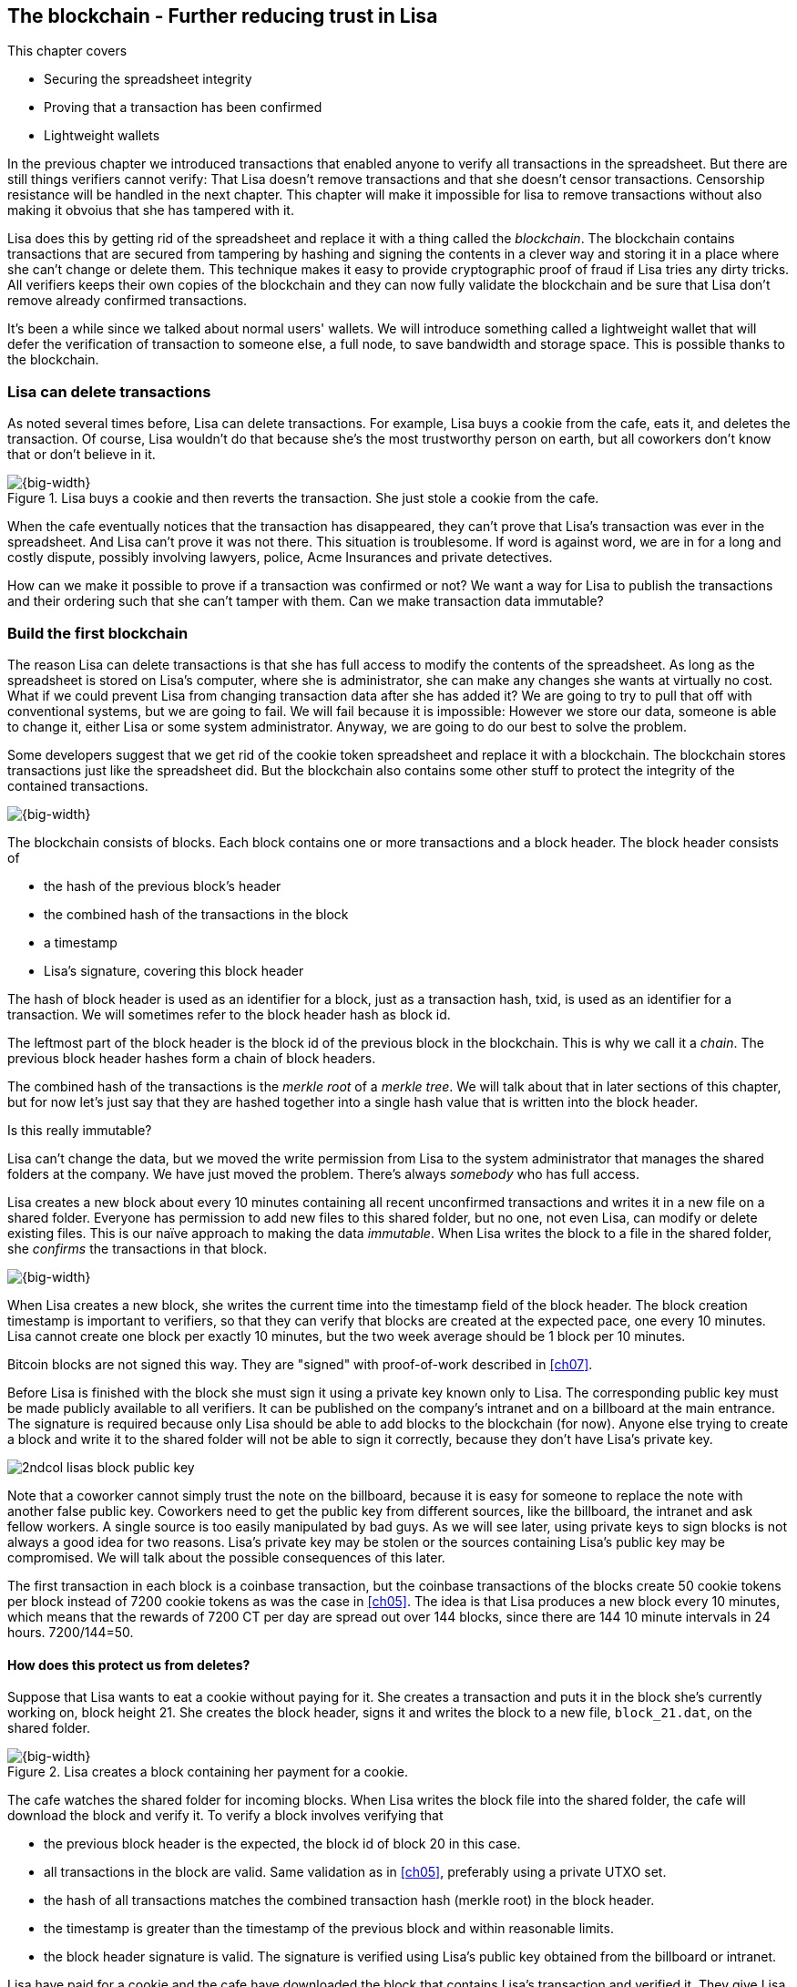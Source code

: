 [[ch06,chapter 6]]
== The blockchain - Further reducing trust in Lisa
:imagedir: {baseimagedir}/ch06

This chapter covers

* Securing the spreadsheet integrity
* Proving that a transaction has been confirmed
* Lightweight wallets

In the previous chapter we introduced transactions that enabled anyone
to verify all transactions in the spreadsheet. But there are still
things verifiers cannot verify: That Lisa doesn't remove transactions
and that she doesn't censor transactions. Censorship resistance will
be handled in the next chapter. This chapter will make it impossible
for lisa to remove transactions without also making it obvoius that
she has tampered with it.

Lisa does this by getting rid of the spreadsheet and replace it with a
thing called the _blockchain_. The blockchain contains transactions
that are secured from tampering by hashing and signing the contents in
a clever way and storing it in a place where she can't change or
delete them. This technique makes it easy to provide cryptographic
proof of fraud if Lisa tries any dirty tricks. All verifiers keeps
their own copies of the blockchain and they can now fully validate the
blockchain and be sure that Lisa don't remove already confirmed
transactions.

It's been a while since we talked about normal users' wallets. We will
introduce something called a lightweight wallet that will defer the
verification of transaction to someone else, a full node, to save
bandwidth and storage space. This is possible thanks to the
blockchain.

=== Lisa can delete transactions

As noted several times before, Lisa can delete transactions. For
example, Lisa buys a cookie from the cafe, eats it, and deletes the
transaction. Of course, Lisa wouldn't do that because she's the most
trustworthy person on earth, but all coworkers don't know that or
don't believe in it.

.Lisa buys a cookie and then reverts the transaction. She just stole a cookie from the cafe.
image::{imagedir}/deleted-tx.svg[{big-width}]

When the cafe eventually notices that the transaction has disappeared,
they can't prove that Lisa's transaction was ever in the
spreadsheet. And Lisa can't prove it was not there. This situation is
troublesome. If word is against word, we are in for a long and costly
dispute, possibly involving lawyers, police, Acme Insurances and
private detectives.

How can we make it possible to prove if a transaction was confirmed or
not? We want a way for Lisa to publish the transactions and their
ordering such that she can't tamper with them. Can we make transaction
data immutable?

=== Build the first blockchain

The reason Lisa can delete transactions is that she has full access to
modify the contents of the spreadsheet. As long as the spreadsheet is
stored on Lisa's computer, where she is administrator, she can make
any changes she wants at virtually no cost. What if we could prevent
Lisa from changing transaction data after she has added it? We are
going to try to pull that off with conventional systems, but we are
going to fail. We will fail because it is impossible: However we store
our data, someone is able to change it, either Lisa or some system
administrator. Anyway, we are going to do our best to solve the
problem.

Some developers suggest that we get rid of the cookie token
spreadsheet and replace it with a blockchain. The blockchain stores
transactions just like the spreadsheet did. But the blockchain also
contains some other stuff to protect the integrity of the contained
transactions.

image::{imagedir}/blockchain.svg[{big-width}]

The blockchain consists of blocks. Each block contains one or more
transactions and a block header. The block header consists of

* the hash of the previous block's header
* the combined hash of the transactions in the block
* a timestamp
* Lisa's signature, covering this block header

The hash of block header is used as an identifier for a block, just as
a transaction hash, txid, is used as an identifier for a
transaction. We will sometimes refer to the block header hash as
block id.

The leftmost part of the block header is the block id of the previous
block in the blockchain. This is why we call it a _chain_. The
previous block header hashes form a chain of block headers.

The combined hash of the transactions is the _merkle root_ of a
_merkle tree_. We will talk about that in later sections of this
chapter, but for now let's just say that they are hashed together into
a single hash value that is written into the block header.

.Is this really immutable?
****
Lisa can't change the data, but we moved the write permission from
Lisa to the system administrator that manages the shared folders at
the company. We have just moved the problem. There's always _somebody_
who has full access.
****

Lisa creates a new block about every 10 minutes containing all recent
unconfirmed transactions and writes it in a new file on a shared
folder. Everyone has permission to add new files to this shared
folder, but no one, not even Lisa, can modify or delete existing
files. This is our naïve approach to making the data _immutable_. When
Lisa writes the block to a file in the shared folder, she _confirms_
the transactions in that block.

image::{imagedir}/block-files.svg[{big-width}]

When Lisa creates a new block, she writes the current time into the
timestamp field of the block header. The block creation timestamp is
important to verifiers, so that they can verify that blocks are
created at the expected pace, one every 10 minutes. Lisa cannot create
one block per exactly 10 minutes, but the two week average should be 1
block per 10 minutes.

[.inbitcoin]
****
Bitcoin blocks are not signed this way. They are "signed" with
proof-of-work described in <<ch07>>.
****

Before Lisa is finished with the block she must sign it using a
private key known only to Lisa. The corresponding public key must be
made publicly available to all verifiers. It can be published on the
company's intranet and on a billboard at the main entrance. The
signature is required because only Lisa should be able to add blocks
to the blockchain (for now). Anyone else trying to create a block and
write it to the shared folder will not be able to sign it correctly,
because they don't have Lisa's private key.

****
image::{imagedir}/2ndcol-lisas-block-public-key.svg[]
****

Note that a coworker cannot simply trust the note on the billboard,
because it is easy for someone to replace the note with another false
public key. Coworkers need to get the public key from different
sources, like the billboard, the intranet and ask fellow workers. A
single source is too easily manipulated by bad guys. As we will see
later, using private keys to sign blocks is not always a good idea for
two reasons. Lisa's private key may be stolen or the sources
containing Lisa's public key may be compromised. We will talk about
the possible consequences of this later.

The first transaction in each block is a coinbase transaction, but the
coinbase transactions of the blocks create 50 cookie tokens per block
instead of 7200 cookie tokens as was the case in <<ch05>>. The idea is
that Lisa produces a new block every 10 minutes, which means that the
rewards of 7200 CT per day are spread out over 144 blocks, since there
are 144 10 minute intervals in 24 hours. 7200/144=50.

==== How does this protect us from deletes?

Suppose that Lisa wants to eat a cookie without paying for it. She
creates a transaction and puts it in the block she's currently working
on, block height 21. She creates the block header, signs it and writes the block to a new file, `block_21.dat`, on the shared folder.

.Lisa creates a block containing her payment for a cookie.
image::{imagedir}/lisa-tries-to-fool-cafe.svg[{big-width}]

The cafe watches the shared folder for incoming blocks. When Lisa
writes the block file into the shared folder, the cafe will download
the block and verify it. To verify a block involves verifying that

* the previous block header is the expected, the block id of block 20
  in this case.
* all transactions in the block are valid. Same validation as in
  <<ch05>>, preferably using a private UTXO set.
* the hash of all transactions matches the combined transaction hash
  (merkle root) in the block header.
* the timestamp is greater than the timestamp of the previous block
  and within reasonable limits.
* the block header signature is valid. The signature is verified using
  Lisa's public key obtained from the billboard or intranet.

Lisa have paid for a cookie and the cafe have downloaded the block
that contains Lisa's transaction and verified it. They give Lisa the
cookie and she eats it. Yummy.

[.gbinfo]
****
This shared folder allows multiple files with the same name.
****

Can Lisa undo this payment without being proven a fraud? She cannot
delete or modify block_21.dat she just published, because she doesn't
have the needed access rights to do that; She's only allowed to add
new files, not delete or modify old files. Her only option is to make
another, changed version of block 21, that doesn't include her
transaction and store it in a second file block_21.dat, on the shared
folder alongside the original version.

.Lisa creates an alternative block at height 21 that doesn't contain her transaction.
image::{imagedir}/change-block.svg[{half-width}]

The new version is like the old version but without Lisa's
transaction. Because she tampers with the transactions in the block,
she has to update the merkle root in the header with a merkle root
that matches the new set of transactions in the block. When the header
is changed, the signature is no longer valid and the header needs to
be re-signed. To make the changed block available to verifiers, she
needs to add a new file `block_21.dat` on the shared folder with the new
fraudulent block.

The cafe has already downloaded the first version of block 21. When
Lisa adds the new block file, the cafe will at some point, discover
that there's another version of the block in the shared folder.

.The cafe sees two versions of block 21. One with Lisa's transaction and one without.
image::{imagedir}/different-block-version.svg[{half-width}]

Now the cafe sees two different blocks at height 21, one that contains
the payment of 10 CT to the cafe and one that doesn't. Both blocks are
equally valid and none of the blocks are more "accurate" than the
other from a verification perspective. But the good thing is that the
cafe can prove that Lisa is playing dirty tricks because Lisa has put
two different, _signed_, versions of the block on the shared
folder. The signatures prooves that Lisa cheated, and we no longer
have a word against word situation. Lisa would get fired or at least
get removed from her powerful position as a transaction processor.

What if there were other blocks after block 21 when Lisa cheated?
Suppose that block 22 and 23 were already created when Lisa decided
that she wanted to delete her transaction.

.Lisa needs to create alternative versions of the block containing her transaction and all subsequent blocks.
image::{imagedir}/replace-many-blocks.svg[{big-width}]

****
image::{imagedir}/2ndcol-replace-many-blocks.svg[]
****

Now she needs to make three alternative blocks: 21, 22
and 23. Changing anything in a block causes that block and all
subsequent blocks to be invalid and they must all be replaced by valid
blocks. This is because each block header contains a pointer to the
previous block, in the form of a hash of the previous block's header,
the block id. Three new alternative block files must be created in the
shared folder. But she would get caught in the same way as above.

It seems the mission is accomplished, right? Lisa cannot delete any
transactions without getting caught. We did however start this
subsection with a disclaimer that we are just moving the problem. Lisa
can collude with the system administrator to delete blocks from the
shared folder and claim that the original block was never in the
shared folder. Then we have word against word again. As long as
there's a central point of control somewhere, that point of control
can, and probably will, be exploited.

We will continue to pretend that we have solved the problem with
deleted transactions for now. This will be fixed for real in <<ch07>>
and <<ch08>> when we replace Lisa's signatures with proof-of-work and
replace the shared folder with a network of independent
computers. Stay tuned.

////
Delete enabled:

Lisa can still claim that the block was never on the shared
folder. Just as she previously could claim that the transaction was
never in the spreadsheet in ch05.

Delete disabled:

Lisa can't deny that block wss published on the shared folder, because it's actually there.

How about this instead:

Everyone has write access to the SF but only Lisa's signatures are
valid at this point and you can't delete files from the SF.

This would mean that as soon as anyone gets their hands on a
Lisa-signed block, they can publish it and it is as good as any other
block on the SF. Forks are persistent on the SF.

Lisa can delete transactions from spreadsheet
---> Introduce blockchain and add-only shared folder

Lisa can create multiple blocks at same height
---> Proof that she cheats

Lisa can censor transactions
---> Multiple Lisas drawing random numbers

Actors can cheat with the random numbers
---> Proof-of-work

Admin of shared folder can delete/censor blocks (Lisa and Admin can collude)
---> Peer-to-peer network
////


==== Why use a blockchain at all?

The blockchain is a very complicated way to sign a bunch of
transactions. Wouldn't it be much simpler if Lisa just signs all
transactions ever made in one big chunk every 10 minutes? That would
accomplish the same goal. There are a number of problems with that approach:

* As the number of transactions grow, the time it takes for Lisa to
  sign the whole set of transactions will increase
* The same goes for verifiers, the time it takes to verify a signature
  increases with the total number of transactions.
* It's hard for verifiers to know what's new since last
  signature. That information is valuable when maintaining the
  UTXO set.

By using the blockchain Lisa only have to sign the most recent, yet
unconfirmed set of transactions while still, indirectly via the
previous block id pointer, signing all historic transactions:

.Each block signs all transactions ever made thanks to the previous block id field of the headers.
image::{imagedir}/reincorcing-previous-block-signatures.svg[{big-width}]

Each block's signature reinforces the signatures of the previous
blocks. This will become very important when we replace the signatures
with proof-of-work in the next chapter.

The verifiers can also easily see what's new since last block and update
their UTXO sets accordingly. The news are right there in the block.

The blockchain also provides some nice extra features that we will
duscuss further on, for example the merkle tree.

=== Client types

Two different kinds of user software have emerged throughout this
book. Wallets (lightweight clients) and verifier software, _full nodes_.

==== Full nodes

Coworkers that want to verify the blockchain to make sure that they
have valid financial information use software that downloads the whole
blockchain and keeps a UTXO set up to date at all times. This software
needs to run nearly all the time to stay up to date with newly
produced blocks. We call this running software a _full node_. A full
node knows about all transactions since block 0, the _genesis
block_. The company and the cafe are typical users of full nodes. They
don't have to trust someone else with providing them with financial
information. They get their financial information directly from the
blockchain.

==== Wallets

In <<ch04>> we introduced a mobile app that coworkers can use to
manage their private keys, as well as send and receive money. The
wallet app has now been adapted to the new blockchain system.

Since most wallet users are on a mobile data plan, they don't want to
waste bandwidth on downloading all, for them uninteresting, block
data. The overwhelming majority of the blocks will not contain any
transactions concerning them, so downloading them would only make
their phones run out of data traffic but not provide any useful
information to them.

The developers of the full node and the wallet developers cooperate to
let wallets connect to full nodes over the internet and get block data
from the full nodes in a way that doesn't require huge amounts of
data traffic. Wallets are allowed to connect to any full node and ask for the
data they need. This is what we sketched out in <<ch01>>:

.A Bitcoin wallet gets notified of an incoming payment by a full node.
image::{imagedir}/periscope-lightweight-wallet.svg[{half-width}]

Suppose that John wants to receive notifications from a full node only
on transactions concerning his own wallet, that contains two
addresses, @~a~ and @~b~. He can now make a network connection to any
of the full nodes at the office, for example the cafe's. Then they
start talking:

.Information exchange between a lightweight wallet and a full node. The full node only sends transactions concerning the wallet.
image::{imagedir}/spv-node-exchange.svg[{big-width}]

1. John's wallet asks the full node for all block headers since its
last known block header and all transactions concerning John's addresses.

2. The cafe's full node sends all requested block headers to the wallet and
all transactions concerning John's addresses.

In step 1, the wallet does not send the exact list of addresses in
John's wallet. That would harm John's privacy, because the café would
then be aware of all Johns addresses and possibly sell the information
to Acme Insurances. Not nice. John's wallet instead sends a filter to
the full node. This filter is called a _bloom filter_. It is used by
the full node to determine whether to send a transaction to the wallet
or not. The filter will tell the full node to send all transactions
concerning @~a~ and @~b~, but it will also tell the full node to send
transactions that are not relevant to John's wallet to obfuscate what
addresses actually belongs to the wallet. While bloom filters doesn't
have much to do with the blockchain, we still dedicate a subsection to
bloom filters here because they are used heavily by lightweight
wallets.

In step 2, transactions are sent to John's wallet along with
block headers, but the complete blocks are not sent (to save network
traffic). John's wallet can't use just the transaction and the header
to verify that the transaction is actually in the block. Something
more is required, a _merkle path_ that proves that a transaction is
included in a block.

As Lisa creates new blocks, the corresponding block headers are
sent to the wallet together with all contained transactions concerning
John's addresses in about the same way as above.

The next two subsections will discuss bloom filters and merkle trees
respectively.

=== Bloom filters, obfuscate addresses

Let's pick up the example with John's wallet again. John's wallet
contains two addresses: @~a~ and @~b~, but John doesn't want to reveal
to anyone that @~a~ and @~b~ belongs to the same wallet. He has good
reasons to be weary, because he has heard rumours that Acme Insurances
pays good money for such information in order to raise the premiums.

==== Create the bloom filter

To obfuscate what addresses belongs to John, his wallet will create a
bloom filter to send to the full node:

.The client sends a bloom filter to the full node to obfuscate what addresses belongs to the wallet.
image::{imagedir}/spv-node-send-bloom-filter.svg[{big-width}]

The bloom filter is a sequence of _bits_. A bit can have the value 0
or the value 1. John's bloom filter happens to be 8 bits long. Let's
see how it was created.

.The lightweight wallet creates a bloom filter to send to the full node. Each address in the wallet is added to the bloom filter.
image::{imagedir}/create-bloom-filter.svg[{big-width}]

[.inbitcoin]
****
The number of hash functions can be anything, as well as the size of
the bloom filter. This example uses three hash functions and eight bits.
****

The wallet creates the sequence of bits, and initializes them with
zeroes all over. Then it will _add_ all John's public key hashes to
the bloom filter, starting with @~a~.

It runs @~a~ through the first of the three hash functions. That hash
function results in the value `2`. This value is the index of a bit in
the bloom filter. The bit at index 2 (the third from the left) is then
set to `1`. Then @~a~ is run trough the second hash function that
outputs `0`, and the corresponding bit (the first from the left) is
set to `1`. Finally the third hash function outputs `6` and the bit at
index 6 (7th from the left) is set to `1`.

Next up is @~b~. It is handled in the exact same way. The three hash
functions outputs `5`, `0` adn `3`. Those three bits are all set
to 1. Note that bit 0 was already set by @~a~, so that bit is not
modified.

The bloom filter is finished and ready to be sent to the full node.

==== Use the bloom filter

The full node receives the bloom filter from the wallet and want to
use it to filter transactions to send to the wallet.

Suppose that the full node wants to send a block header and all
relevant transactions in it to the wallet, how would the full node use
the bloom filter to determine what transactions to send?

The block contains 3 transactions, Tx~1~, Tx~2~ and Tx~3~:

.The block to send contains three transactions of which only one actually concerns John.
image::{imagedir}/bloom-filter-transactions.svg[{big-width}]

Tx~1~ and Tx~3~ have nothing to do with John's addresses, but Tx~2~ is
a payment to John's address @~b~. Now let's have a look at how the
full node uses the bloom filter.

.The full node use the information in the transactions to determine if the transaction is "interesting" to the wallet.
image::{imagedir}/use-bloom-filter.svg[{big-width}]

The full node tries to figure out what transactions to send to the
wallet. If any public key hash of a transaction matches the filter the
whole transaction might be interesting to the wallet, so the node
should send that transaction.

For each output in a transaction the node tests whether any public key
hash matches the filter. It starts with Tx~1~. Tx~1~ has a single
output to PKH~V~. To test whether PKH~V~ matches the filter, it runs
PKH~V~ through the exact same three hash functions as John's wallet
did when the filter was created. The hash functions output the indices
`5`, `4` and `0`. The bits at index `5` and `0` are both `1`, but the
bit at index `4` is `0`. A zero bit means that PKH~V~ is definately
not interesting to John's wallet. If John's wallet was interested in
PKH~V~, it whould have added it to the filter, thus setting bit `4` to
`1`. Since PKH~V~ was the only public key hash in Tx~1~, it means that
John's wallet is not interested in this transaction at all.

Next transaction is Tx~2~. It contains two public key hashes: PKH~b~
and PKH~X~. The node will test each of these. It begins with
PKH~b~. Running this PKH through the hash functions gives the indices
`5`, `0` and `3`. All those three bits have the value `1`. This means
that the node cannot say for sure if the transaction is interesting to
the wallet, but it cannot say that it's definately not
interesting. There is no point in testing any further public key
hashes in this transaction because we have already determined that it
might be interesting. The node decides that Tx~2~ should be sent to the wallet.

The last transaction have two outputs to PKH~Y~ and PKH~Z~. It starts
with PKH~Y~. That happens to point at `2`, `7` and `4`. Both bits `4`
and `7` are `0`, which means that PKH~Y~ is definately not interesting
to the wallet. Let's continue with the next, PKH~Z~. This results in
bits `2`, `3` and `0`. All three bits have the value `1`. This again
means that Tx~3~ _might_ be interesting to the wallet, so the node
will send that transaction too. John's wallet doesn't actually contain
PKH~Z~, but the purpose of the bloom filter is to match more than
needed to preserve some degree of privacy. We call this a _false
positive_ match.

The result of this is that the node will send Tx~2~ and Tx~3~ to the
wallet. How the transactions are sent is a totally different story,
described in the next subsection.

The above is a simplification of what really happens. We only tested
public key hashes of the transaction outputs above, which would
capture all transactions that pays cookie tokens _to any of John's
addresses_. But what about transactions that are spending _from John's
addresses_? One could argue that the full node doesn't need to send
those transactions to the wallet, because the wallet already knows
about them, since it created them in the first place. But
unfortunately, we do need to send those transactions too for two
reasons:

* It might not be this wallet app that created the transaction. John
  can have multiple wallet apps that generate addresses from the same
  seed. For example, do you remember in <<ch04>> how a wallet can be
  restored from a mnemonic sentence? That sentence can be used by
  multiple wallet apps at the same time. John wants to make a payment
  from one of the wallet apps and be notified of the payment in the
  other wallet app.

* John wants to be notified when the transaction is confirmed. The
  wallet app may already have the transaction, but it is still marked
  as _unconfirmed_ in the app. John wants to know when the transaction
  has been included in a block, so he needs the node to send him this
  transaction when it's in a block.

What really _is_ tested by the node are the following items:

.Several things in a transaction are tested through the bloom filter to determine if the tx is possibly interesting 
image::{imagedir}/bloom-filter-what-to-test.svg[{quart-width}]

The node will test

* the txid of the transaction
* all transaction output (TXO) references in the inputs
* all data items in scriptSigs
* all data items of the outputs

So for John's wallet to be notified of spends it needs to add either
all its public keys to the bloom filter or all its unspent transaction
output references.

==== Throttle privacy/data traffic

As mentioned the purpose of the bloom filter is to enhance privacy for
the user. The level of privacy can be controlled by tuning the ratio
between the number of `1`s and the number `0`s in the bloom
filter. The more `1`s in the bloom filter in relation to the bloom
filter size, the more false positives. More false positives means that
the full node will send more unrelated transactions to the wallet.

Let's do some back-of-the-envelope calculations. Feel free to skip
this part and jump to <<merkle-trees>>

The bloom filter in the example above has 8 bits of which 3 are
zeroes. A single hash function's output has the probability 5/8 to hit
a 1. For a single test, the probability that all three hash functions
hit a `1` is then (5/8)^3^. The probability that a single test is
negative, any of the three hash functions doesn't point to a `1`, is
then 1-(5/8)^3^. The full node will perform several tests on each
transaction, typically 9 for a transaction with two inputs and two
outputs. Check against the list of tests performed by the full node:

* the txid of the transaction (1)
* all transaction output (TXO) references in the inputs (2)
* all data items in scriptSigs (public key and signature x 2 = 4)
* all data items of the outputs (2)

The probability that all 9 tests is negative is (1-(5/8)^3^)^9^≈
0.08. This means that almost all, 92/100, transactions will be sent to
the wallet. This shows that having only 3 zeroes of eight bits in the
bloom filter will not help reduce the data very much.

To get less false positives, John's wallet must use a larger bloom
filter. so that the ratio (number of ones / bloom filter size)
decreases.

//latexmath:[\(K = k * G\)]

Let's define some symbols:

 t = the number of tests performed on a transactions (9)
 p = the probability of the transaction being deemed uninteresting
 r = the ratio of number of `1`s / bloom filter size

Let's generalize the calculation above:

 (1-r^3^)^t^=p => lg~10~(1-r^3^)=lg(p)/t =>
 1-r^3^=10^lg~10~(p)/t^ =>
 r^3^ = 1 - 10^lg~10~(p)/t^ = 1 - (10^lg~10~(p)^)^1/t^ =>
 r^3^ = 1 - p^1/t^ =>
 r = ∛(1-p^1/t^)

Let's say that we only want to get of 1/10 of all transactions (given that all
transacions are like the transaction above with 2 inputs and 2
outputs). How big do we have to make the bloom filter?

 t = 9
 p = 9/10
 r = ∛(1-p^1/t^) = ∛(1-(9/10)^1/9^) ≈ 0.23

[.inbitcoin]
****
The bloom filter size must be a multiple of 8 bits, so 26 bits is not
allowed. We can round upwards to 32 bits.
****

This means that the bloom filter should be about 6/0.23 ≈ 26 bits in
order to get only 1/10 of all transactions. Remember that these are
very rough calculations based on somewhat false assumptions, but it
should give you an idea on how big a bloom filter must be.

[id=merkle-trees]
=== Merkle trees

Now that the full node has determined what transactions to send to the
wallet it needs to send the new block header and all transactions that
John's wallet might be interested in.

From the block above, it has determined that transactions Tx~2~ and
Tx~2~ need to be sent to the wallet. If the node sends the header and
the two transactions, then John's wallet will not be able to verify
that the transactions actually belong to the block. The merkle root
depends on three transactions, Tx~1~, Tx~2~ and Tx~3~, but the wallet
only gets Tx~2~ and Tx~3~ from the full node. It cannot recreate the
merkle root in the block header. It needs more information to verify
that the transactions are included in the block.

First of all, remember that we want to save data traffic, so simply
sending all transactions in the block is not good enough.

==== Create the merkle root

It's time to reveal how Lisa creates the merkle root. Suppose that
Lisa needs to create the block header above. She needs to make the
combined hash of all transactions that we call the merkle root. The
merkle root is calculated creating a hierarchy of hashes, a _merkle
tree_.

.Lisa creates a merkle root from the transactions in a block. The merkle root is then signed by Lisa to _commit to_ the transactions in the block.
image::{imagedir}/merkle-tree.svg[{big-width}]

The transactions are ordered in the same order as in the block. If the
number of items is odd, the last item is duplicated and added
last. This item is not added to the block in any way, it's only
dublicated temporarily for the merkle root calculation.

Each item (transaction in this case) is hashed with double
SHA256. This results in four hash values, of 256 bits each.

The hash values are pair-wise _concatenated_, meaning that two hashes
are merged by appending the second hash after the first hash. For
example `abc` concatenated with `def` becomes `abcdef`.

The four hash values have now become two concatenated values. Since
two is an even number, we don't add any extra item at the end. If we
would have three items we would have to copy the last item and put it
last so that we get an even number. The two concatenated values are
each hashed separately resulting in two 256 bit hashes.

These two hash values are concatenated into a single 512 bit
value. This value is hashed, witch results in the 256 bit merkle
root. This merkle root is written into the block header.

If any transaction is added, deleted or changed, the merkle root will
change. This is a nice feature, because if Lisa signs this block
header, she knows that no one can tamper with the transactions in it
without making the signature invalid.

==== Prove that a transaction is in a block

The full node wants to send Tx~2~ and Tx~3~ to John's wallet, because
it thinks those transactions might be interesting to John's wallet.

How can the full node provide a proof to the wallet that Tx~2~ is
included in the block? It can do so by providig a _merkle path_ that
connects Tx~2~ to the merkle root in the block header.

.The full node constructs a merkle path that connects Tx~2~ to the merkle root in the block header.
image::{imagedir}/merkle-path.svg[{big-width}]

The merkle path consists of the "branches" of the tree that is needed
to combine with Tx~2~ to recreate the merkle root. A branch is an
indication of if it's a left branch or a right branch and the hash
value of that branch. In this example the full node needs to provide
two branches, "Left A" and "Right B", where A and B are marked in the
diagram above.

The full node then needs to send the following items to the wallet:

* The block header
* The merkle path connecting the transaction to the merkle root:
** Right B
** Left A
* The transaction, Tx~2~.

To verify that the transaction is part of the block, the wallet starts
with the last of these things, Tx~2~, and hashes it, it then combines
that hash with the branch "Left A" of the merkle path.

.The wallet generates an intermediary branch hash of the merkle tree using stuff received from the full node.
image::{imagedir}/merkle-path-verify-a.svg[{half-width}]

The "Left" parts tells the wallet that the hash A is to the right of
the hash of Tx~2~, so that the wallet can combine the two branches in
the correct order. To get to the next level towards the root, the
wallet needs to hash the combined value. The new hash value is an
intermediary branch of the merkle tree, because there are still items
left in the in the merkle path. We have now used one item of the
merkle path. It's time to use then next (and last) item, "Right B".

image::{imagedir}/merkle-path-verify-b.svg[{half-width}]

The word "Right" means that the hash in the merkle path is a right
branch. The wallet knows that it needs to combine the result of the
previous step with the "Right B" branch and hash that combination. The
hash value is a merkle root, because there is no more items to use in
the merkle path.

Now the wallet only has to compare the calculated merkle root with the
merkle root in the block header, the given merkle root, and verify
that they are the same.

.The wallet checks that the given and the calculated merkle roots match. If so, Tx~2~ is proven to belong to the block.
image::{imagedir}/merkle-path-verify-compare-root.svg[{half-width}]

If they are the same the full node has proven that Tx~2~ is part of
the block.

The wallet has now received a chain of block headers and transactions
relevant to the wallet, plus some unrelated transactions to obfuscate
to the full node what addresses belong to the wallet.

==== Handle thousands of transactions in a block

The block in the example above contained only three transactions. We
didn't save much space sending the header, the merkle path and
Tx~2~. We could just as well send just the block header and all three
transactions as is. That would be much simpler. But let's check some
rough numbers on how the merkle proofs compare in size to the full
block as the number of thansactions grows.

[%autowidth]
.Size of merkle proofs compared to the block size for different block sizes
|===
| Number of tx in block | merkle path length | Block size  [bytes] | Merkle proof size [bytes]

| 1 | 0 | 330 | 330
| 2 | 1 | 580 | 362
| 3 | 2 | 830 | 394
| 4 | 2 | 1080 | 394
| 5 | 3 | 1330 | 426
| 6 | 3 | 1580 | 426
| 7 | 3 | 1830 | 426
| 8 | 3 | 2080 | 426
| 9 | 4 | 2330 | 458
| 10 | 4 | 2580 | 458
| 100 | 7 | 25080 | 554
| 1000 | 10 | 250080 | 650
| 10000 | 14 | 2500080 | 778
| 100000 | 17 | 25000080 | 874
| 1000000 | 20 | 250000080 | 970
|===

[.inbitcoin]
.Why 80 byte header?
****
Bitcoin's block header is always 80 bytes. The cookie token block headers are slightly bigger, because of the signature. In the next chapter we will fix our block header to match Bitcoin's exactly.
****

The table assumes that all tranactions are 250 bytes. The block size
is calculated as 80 bytes block header plus number of transactions
times 250. The merkle proof is calculated as 80 bytes block header plus merkle path length times 32 plus 250 bytes.

The merkle proofs don't grow as fast as the total block size, because
the merkle proof grows _logarithmically_ with the number of
transactions, while the block size grows _linearly_ with the number of
transactions.

=== Summary

This chapter has descibed the blockchain and how it enables full nodes
to independently verify all transactions. The blockchain is a sequence
of blocks that are interconnected through cryptographhic hashes

.The blockchain connects the blocks by the previous block id value in the block headers. The transactions are committed to by the merkle root.
image::{imagedir}/summary-blockchain.svg[{big-width}]

The merkle root in the block header is the combined hash of all
contained transactions. This hash is created by hashing transactions
in a merkle tree structure. Transactions hashes are concatenated
pair-wise and hashed agein to get one step closer to the root.

.Transactions are hashed in a tree structure, merkle tree, and the root of the tree is the merkle root written in the block header. 
image::{imagedir}/summary-merkle-tree.svg[{big-width}]

A full node can prove to a lightweight wallet that a transaction is in
a block by sending a block header and a merkle proof to the
wallet. The merkle proof consists of the transaction and the merkle
path. The merkle path is a series of hashes and whether the hash is a
left hash or a right hash. The merkle path grows logarithmically with
the number of transactions.

For privacy reasons, wallets don't want just the transactions they are
actually interested in. To obfuscate what addresses actually belongs
to the wallet, it "subscribes" to more transactions than the ones that
are actually interesting using bloom filters. It creates a bloom
filter and sends it to the full node.

.A wallet creates a bloom filter and sends it to a full node. The full node uses the bloom filter to determine which transactions to send.
image::{imagedir}/summary-bloom-filter.svg[{half-width}]

The full node hashes various stuff from the transactions, for example
public key hashes in outputs, using the three hash functions. If all
bits on those indices are `1` then it will send the transactions. If
not, it will not send the transaction.

==== New release - 6.0!

[%autowidth,options="header"]
.Release notes, cookie tokens 6.0
|===
|Version|Feature|How

.2+|image:{commonimagedir}/new.png[role="gbnew"]*6.0*
| Prevent Lisa from deleting transactions
| Signed blocks in a blockchain

| Fully validating nodes
| Keeps a copy of the whole blockchain

| Lightweight wallet saves data traffic
| Bloom filters and merkle proofs

.3+|5.0
| Spend multiple "coins" in one payment
| Multiple inputs in transactions

| Anyone can verify the spreadsheet
| Make the signatures publicly available in the transactions

| Sender decides criteria for spending the money
| Script programs inside transactions

.3+|4.0
|It is now easy to make payments and create new addresses.
|Mobile app "Wallet"

|Simplify backups
|HD wallets are generated from a seed. Only the seed, 12-24 English
 words, needs to be backed up.

|Create addresses in insecure environments
|HD wallets can generate trees of public keys without ever seeing any of the private keys
|===


////
Caused problem:

Transactions will not be visible until a block is published. No one
wants to wait 10 minutes for a cookie. For now they cc the cafe on
their email to Lisa.

We will solve that in <<ch08>> by having users broadcast their transactions
to the network. Then everyone can see all pending transactions.


Remaining problem:

Transactions are visible on tx@company.com, but Lisa might censor transactions.


Remaining problem: Everybody need to trust the shared folder. An email
administrator can delete transactions and tamper with published blocks
before they are published. But let's trust email for now.

Pruning
////
